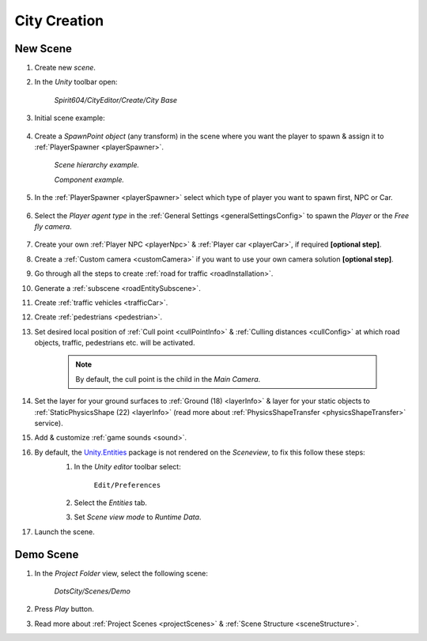 .. _cityCreation:

City Creation
============

New Scene
------------

#. Create new `scene`.
#. In the `Unity` toolbar open:

	`Spirit604/CityEditor/Create/City Base`
	
	.. image:: /images/gettingstarted/CityBase.png
		
#. Initial scene example:

	.. image:: /images/gettingstarted/ExampleScene.png
	
#. Create a `SpawnPoint object` (any transform) in the scene where you want the player to spawn & assign it to :ref:`PlayerSpawner <playerSpawner>`.

	.. image:: /images/gettingstarted/PlayerSpawner.png
	`Scene hierarchy example.`
	
	.. image:: /images/gettingstarted/PlayerSpawner1.png
	`Component example.`
	
#. In the :ref:`PlayerSpawner <playerSpawner>` select which type of player you want to spawn first, NPC or Car. 
	
	.. image:: /images/gettingstarted/PlayerSpawner2.png

#. Select the `Player agent type` in the :ref:`General Settings <generalSettingsConfig>` to spawn the `Player` or the `Free fly camera`.

	.. image:: /images/gettingstarted/CitySettingsInitializer.png
	
#. Create your own :ref:`Player NPC <playerNpc>` & :ref:`Player car <playerCar>`, if required **[optional step]**.
#. Create a :ref:`Custom camera <customCamera>` if you want to use your own camera solution **[optional step]**.
#. Go through all the steps to create :ref:`road for traffic <roadInstallation>`.
#. Generate a :ref:`subscene <roadEntitySubscene>`.
#. Create :ref:`traffic vehicles <trafficCar>`.
#. Create :ref:`pedestrians <pedestrian>`.
#. Set desired local position of :ref:`Cull point <cullPointInfo>` & :ref:`Culling distances <cullConfig>` at which road objects, traffic, pedestrians etc. will be activated.
	
	.. note:: By default, the cull point is the child in the `Main Camera`.
	
#. Set the layer for your ground surfaces to :ref:`Ground (18) <layerInfo>` & layer for your static objects to :ref:`StaticPhysicsShape (22) <layerInfo>` (read more about :ref:`PhysicsShapeTransfer <physicsShapeTransfer>` service).
#. Add & customize :ref:`game sounds <sound>`.
#. By default, the `Unity.Entities <https://docs.unity3d.com/Packages/com.unity.entities@1.2/>`_ package is not rendered on the `Sceneview`, to fix this follow these steps:
	#. In the `Unity editor` toolbar select:
		
		``Edit/Preferences``

	#. Select the `Entities` tab.
	#. Set `Scene view mode` to `Runtime Data`.
	
	.. image:: /images/gettingstarted/EntitiesDisplay.png
	
#. Launch the scene.

.. _demoOpening:

Demo Scene
------------

#. In the `Project Folder` view, select the following scene:

	`DotsCity/Scenes/Demo`
	
#. Press `Play` button.
#. Read more about :ref:`Project Scenes <projectScenes>` & :ref:`Scene Structure <sceneStructure>`.